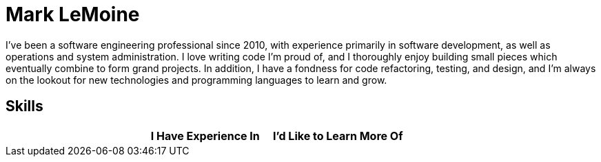 = Mark LeMoine

I've been a software engineering professional since 2010, with experience primarily in software development, as well as operations and system administration. I love writing code I'm proud of, and I thoroughly enjoy building small pieces which eventually combine to form grand projects. In addition, I have a fondness for code refactoring, testing, and design, and I'm always on the lookout for new technologies and programming languages to learn and grow.

== Skills

[cols="h,1,1"]
|===
| | I Have Experience In | I'd Like to Learn More Of

|===